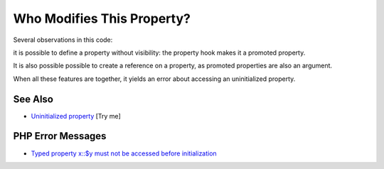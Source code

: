 .. _who-modifies-this-property?:

Who Modifies This Property?
---------------------------

.. meta::
	:description:
		Who Modifies This Property?: Several observations in this code:.
	:twitter:card: summary_large_image
	:twitter:site: @exakat
	:twitter:title: Who Modifies This Property?
	:twitter:description: Who Modifies This Property?: Several observations in this code:
	:twitter:creator: @exakat
	:twitter:image:src: https://php-tips.readthedocs.io/en/latest/_images/who_modifies_this.png
	:og:image: https://php-tips.readthedocs.io/en/latest/_images/who_modifies_this.png
	:og:title: Who Modifies This Property?
	:og:type: article
	:og:description: Several observations in this code:
	:og:url: https://php-tips.readthedocs.io/en/latest/tips/who_modifies_this.html
	:og:locale: en

.. raw:: html

	<script type="application/ld+json">{"@context":"https:\/\/schema.org","@graph":[{"@type":"WebPage","@id":"https:\/\/php-tips.readthedocs.io\/en\/latest\/tips\/who_modifies_this.html","url":"https:\/\/php-tips.readthedocs.io\/en\/latest\/tips\/who_modifies_this.html","name":"Who Modifies This Property?","isPartOf":{"@id":"https:\/\/www.exakat.io\/"},"datePublished":"Sun, 29 Jun 2025 10:24:17 +0000","dateModified":"Sun, 29 Jun 2025 10:24:17 +0000","description":"Several observations in this code:","inLanguage":"en-US","potentialAction":[{"@type":"ReadAction","target":["https:\/\/php-tips.readthedocs.io\/en\/latest\/tips\/who_modifies_this.html"]}]},{"@type":"WebSite","@id":"https:\/\/www.exakat.io\/","url":"https:\/\/www.exakat.io\/","name":"Exakat","description":"Smart PHP static analysis","inLanguage":"en-US"}]}</script>

Several observations in this code:

it is possible to define a property without visibility: the property hook makes it a promoted property.

It is also possible possible to create a reference on a property, as promoted properties are also an argument.

When all these features are together, it yields an error about accessing an uninitialized property.

.. image:: ../images/who_modifies_this.png

See Also
________

* `Uninitialized property <https://3v4l.org/RH1V7>`_ [Try me]


PHP Error Messages
__________________

* `Typed property x::$y must not be accessed before initialization <https://php-errors.readthedocs.io/en/latest/messages/typed-property-%25s%3A%3A%24%25s-must-not-be-accessed-before-initialization.html>`_


